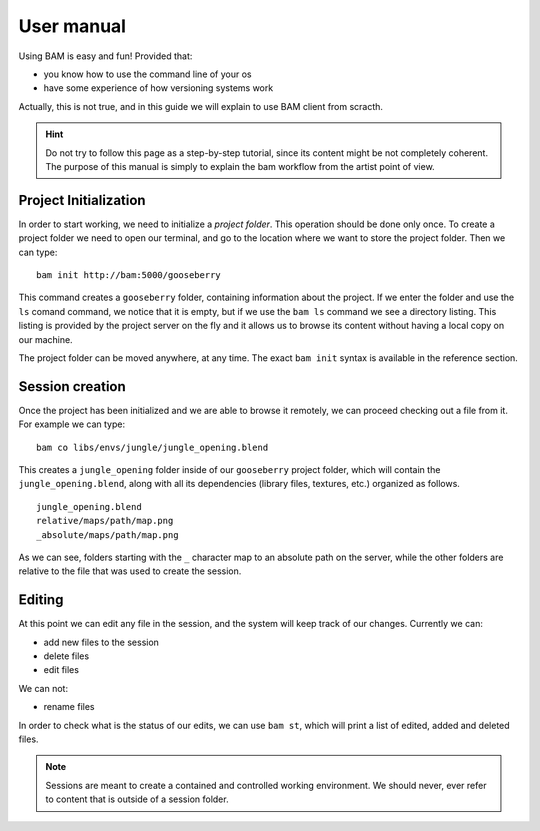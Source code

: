 User manual
###########

Using BAM is easy and fun! Provided that:

- you know how to use the command line of your os
- have some experience of how versioning systems work

Actually, this is not true, and in this guide we will explain to use BAM client from scracth.

.. hint:: Do not try to follow this page as a step-by-step tutorial, since its content might 
    be not completely coherent. The purpose of this manual is simply to explain the bam 
    workflow from the artist point of view.


Project Initialization
======================

In order to start working, we need to initialize a *project folder*. This operation should
be done only once. To create a project folder we need to open our terminal, and go to the
location where we want to store the project folder. Then we can type::

    bam init http://bam:5000/gooseberry

This command creates a ``gooseberry`` folder, containing information about the project. If
we enter the folder and use the ``ls`` comand command, we notice that it is empty, but if
we use the ``bam ls`` command we see a directory listing. This listing is provided by the
project server on the fly and it allows us to browse its content without having a local copy
on our machine.

The project folder can be moved anywhere, at any time. The exact ``bam init`` syntax is
available in the reference section.


Session creation
================

Once the project has been initialized and we are able to browse it remotely, we can proceed
checking out a file from it. For example we can type::

    bam co libs/envs/jungle/jungle_opening.blend

This creates a ``jungle_opening`` folder inside of our ``gooseberry`` project folder, which
will contain the ``jungle_opening.blend``, along with all its dependencies (library files,
textures, etc.) organized as follows. ::

    jungle_opening.blend
    relative/maps/path/map.png
    _absolute/maps/path/map.png

As we can see, folders starting with the ``_`` character map to an absolute path on the server,
while the other folders are relative to the file that was used to create the session.


Editing
=======

At this point we can edit any file in the session, and the system will keep track of our changes.
Currently we can:

- add new files to the session
- delete files
- edit files

We can not:

- rename files

In order to check what is the status of our edits, we can use ``bam st``, which will print a list
of edited, added and deleted files.

.. note:: Sessions are meant to create a contained and controlled working environment. We should
    never, ever refer to content that is outside of a session folder.
